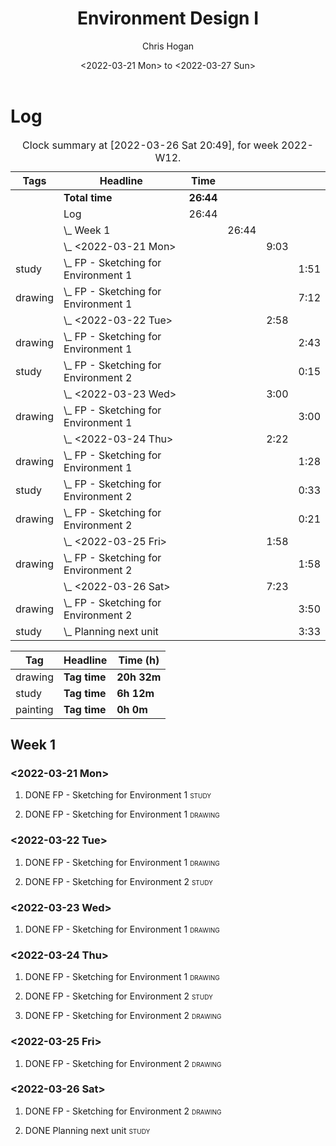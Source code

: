 #+TITLE: Environment Design I
#+AUTHOR: Chris Hogan
#+DATE: <2022-03-21 Mon> to <2022-03-27 Sun>
#+STARTUP: nologdone

* Log
  #+BEGIN: clocktable :scope subtree :maxlevel 6 :block thisweek :tags t
  #+CAPTION: Clock summary at [2022-03-26 Sat 20:49], for week 2022-W12.
  | Tags    | Headline                                 | Time    |       |      |      |
  |---------+------------------------------------------+---------+-------+------+------|
  |         | *Total time*                             | *26:44* |       |      |      |
  |---------+------------------------------------------+---------+-------+------+------|
  |         | Log                                      | 26:44   |       |      |      |
  |         | \_  Week 1                               |         | 26:44 |      |      |
  |         | \_    <2022-03-21 Mon>                   |         |       | 9:03 |      |
  | study   | \_      FP - Sketching for Environment 1 |         |       |      | 1:51 |
  | drawing | \_      FP - Sketching for Environment 1 |         |       |      | 7:12 |
  |         | \_    <2022-03-22 Tue>                   |         |       | 2:58 |      |
  | drawing | \_      FP - Sketching for Environment 1 |         |       |      | 2:43 |
  | study   | \_      FP - Sketching for Environment 2 |         |       |      | 0:15 |
  |         | \_    <2022-03-23 Wed>                   |         |       | 3:00 |      |
  | drawing | \_      FP - Sketching for Environment 1 |         |       |      | 3:00 |
  |         | \_    <2022-03-24 Thu>                   |         |       | 2:22 |      |
  | drawing | \_      FP - Sketching for Environment 1 |         |       |      | 1:28 |
  | study   | \_      FP - Sketching for Environment 2 |         |       |      | 0:33 |
  | drawing | \_      FP - Sketching for Environment 2 |         |       |      | 0:21 |
  |         | \_    <2022-03-25 Fri>                   |         |       | 1:58 |      |
  | drawing | \_      FP - Sketching for Environment 2 |         |       |      | 1:58 |
  |         | \_    <2022-03-26 Sat>                   |         |       | 7:23 |      |
  | drawing | \_      FP - Sketching for Environment 2 |         |       |      | 3:50 |
  | study   | \_      Planning next unit               |         |       |      | 3:33 |
  #+END:
  
  #+BEGIN: clocktable-by-tag :maxlevel 6 :match ("drawing" "study" "painting")
  | Tag      | Headline   | Time (h)  |
  |----------+------------+-----------|
  | drawing  | *Tag time* | *20h 32m* |
  |----------+------------+-----------|
  | study    | *Tag time* | *6h 12m*  |
  |----------+------------+-----------|
  | painting | *Tag time* | *0h 0m*   |
  
  #+END:

** Week 1
*** <2022-03-21 Mon>
**** DONE FP - Sketching for Environment 1                            :study:
     :LOGBOOK:
     CLOCK: [2022-03-21 Mon 08:21]--[2022-03-21 Mon 10:12] =>  1:51
     :END:
**** DONE FP - Sketching for Environment 1                          :drawing:
     :LOGBOOK:
     CLOCK: [2022-03-21 Mon 18:02]--[2022-03-21 Mon 20:45] =>  2:43
     CLOCK: [2022-03-21 Mon 16:23]--[2022-03-21 Mon 16:40] =>  0:17
     CLOCK: [2022-03-21 Mon 13:17]--[2022-03-21 Mon 16:01] =>  2:44
     CLOCK: [2022-03-21 Mon 10:12]--[2022-03-21 Mon 11:40] =>  1:28
     :END:
*** <2022-03-22 Tue>
**** DONE FP - Sketching for Environment 1                          :drawing:
     :LOGBOOK:
     CLOCK: [2022-03-22 Tue 18:11]--[2022-03-22 Tue 20:54] =>  2:43
     :END:
**** DONE FP - Sketching for Environment 2                            :study:
     :LOGBOOK:
     CLOCK: [2022-03-22 Tue 20:54]--[2022-03-22 Tue 21:09] =>  0:15
     :END:
*** <2022-03-23 Wed>
**** DONE FP - Sketching for Environment 1                          :drawing:
     :LOGBOOK:
     CLOCK: [2022-03-23 Wed 18:42]--[2022-03-23 Wed 21:42] =>  3:00
     :END:
*** <2022-03-24 Thu>
**** DONE FP - Sketching for Environment 1                          :drawing:
     :LOGBOOK:
     CLOCK: [2022-03-24 Thu 18:44]--[2022-03-24 Thu 20:12] =>  1:28
     :END:
**** DONE FP - Sketching for Environment 2                            :study: 
     :LOGBOOK:
     CLOCK: [2022-03-24 Thu 20:12]--[2022-03-24 Thu 20:45] =>  0:33
     :END:
**** DONE FP - Sketching for Environment 2                            :drawing: 
     :LOGBOOK:
     CLOCK: [2022-03-24 Thu 20:45]--[2022-03-24 Thu 21:06] =>  0:21
     :END:
*** <2022-03-25 Fri>
**** DONE FP - Sketching for Environment 2                          :drawing: 
     :LOGBOOK:
     CLOCK: [2022-03-25 Fri 19:02]--[2022-03-25 Fri 21:00] =>  1:58
     :END:
*** <2022-03-26 Sat>
**** DONE FP - Sketching for Environment 2                          :drawing: 
     :LOGBOOK:
     CLOCK: [2022-03-26 Sat 17:59]--[2022-03-26 Sat 20:49] =>  2:50
     CLOCK: [2022-03-26 Sat 10:57]--[2022-03-26 Sat 11:57] =>  1:00
     :END:
**** DONE Planning next unit                                          :study:
     :LOGBOOK:
     CLOCK: [2022-03-26 Sat 12:30]--[2022-03-26 Sat 16:03] =>  3:33
     :END:
